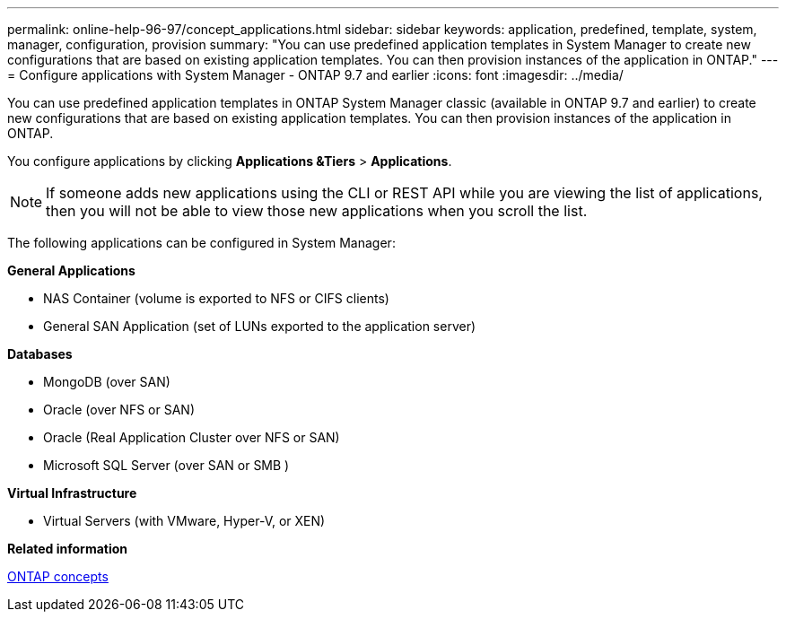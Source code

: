 ---
permalink: online-help-96-97/concept_applications.html
sidebar: sidebar
keywords: application, predefined, template, system, manager, configuration, provision
summary: "You can use predefined application templates in System Manager to create new configurations that are based on existing application templates. You can then provision instances of the application in ONTAP."
---
= Configure applications with System Manager - ONTAP 9.7 and earlier
:icons: font
:imagesdir: ../media/

[.lead]
You can use predefined application templates in ONTAP System Manager classic (available in ONTAP 9.7 and earlier) to create new configurations that are based on existing application templates. You can then provision instances of the application in ONTAP.

You configure applications by clicking *Applications &Tiers* > *Applications*.

[NOTE]
====
If someone adds new applications using the CLI or REST API while you are viewing the list of applications, then you will not be able to view those new applications when you scroll the list.
====

The following applications can be configured in System Manager:

*General Applications*

* NAS Container (volume is exported to NFS or CIFS clients)
* General SAN Application (set of LUNs exported to the application server)

*Databases*

* MongoDB (over SAN)
* Oracle (over NFS or SAN)
* Oracle (Real Application Cluster over NFS or SAN)
* Microsoft SQL Server (over SAN or SMB )

*Virtual Infrastructure*

* Virtual Servers (with VMware, Hyper-V, or XEN)

*Related information*

https://docs.netapp.com/us-en/ontap/concepts/index.html[ONTAP concepts]
